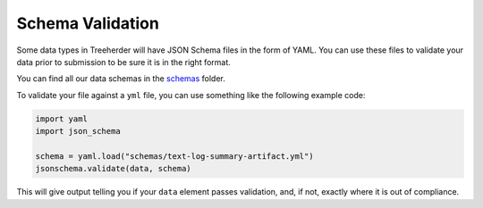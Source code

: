 .. _schema_validation:

Schema Validation
=================

Some data types in Treeherder will have JSON Schema files in the form of YAML.
You can use these files to validate your data prior to submission to be sure
it is in the right format.

You can find all our data schemas in the `schemas`_ folder.

To validate your file against a ``yml`` file, you can use something like the
following example code:

.. code-block:: python

    import yaml
    import json_schema

    schema = yaml.load("schemas/text-log-summary-artifact.yml")
    jsonschema.validate(data, schema)

This will give output telling you if your ``data`` element passes validation,
and, if not, exactly where it is out of compliance.


.. _schemas: https://github.com/mozilla/treeherder/tree/master/schemas
